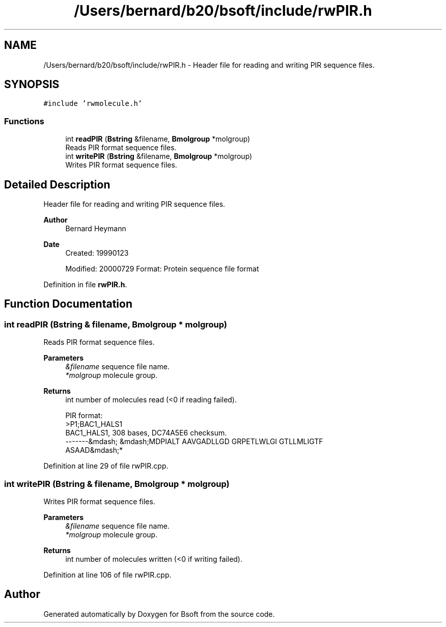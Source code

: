 .TH "/Users/bernard/b20/bsoft/include/rwPIR.h" 3 "Wed Sep 1 2021" "Version 2.1.0" "Bsoft" \" -*- nroff -*-
.ad l
.nh
.SH NAME
/Users/bernard/b20/bsoft/include/rwPIR.h \- Header file for reading and writing PIR sequence files\&.  

.SH SYNOPSIS
.br
.PP
\fC#include 'rwmolecule\&.h'\fP
.br

.SS "Functions"

.in +1c
.ti -1c
.RI "int \fBreadPIR\fP (\fBBstring\fP &filename, \fBBmolgroup\fP *molgroup)"
.br
.RI "Reads PIR format sequence files\&. "
.ti -1c
.RI "int \fBwritePIR\fP (\fBBstring\fP &filename, \fBBmolgroup\fP *molgroup)"
.br
.RI "Writes PIR format sequence files\&. "
.in -1c
.SH "Detailed Description"
.PP 
Header file for reading and writing PIR sequence files\&. 


.PP
\fBAuthor\fP
.RS 4
Bernard Heymann 
.RE
.PP
\fBDate\fP
.RS 4
Created: 19990123 
.PP
Modified: 20000729 Format: Protein sequence file format 
.RE
.PP

.PP
Definition in file \fBrwPIR\&.h\fP\&.
.SH "Function Documentation"
.PP 
.SS "int readPIR (\fBBstring\fP & filename, \fBBmolgroup\fP * molgroup)"

.PP
Reads PIR format sequence files\&. 
.PP
\fBParameters\fP
.RS 4
\fI&filename\fP sequence file name\&. 
.br
\fI*molgroup\fP molecule group\&. 
.RE
.PP
\fBReturns\fP
.RS 4
int number of molecules read (<0 if reading failed)\&. 
.PP
.nf
PIR format:
>P1;BAC1_HALS1
BAC1_HALS1, 308 bases, DC74A5E6 checksum.
 -------&mdash; &mdash;MDPIALT AAVGADLLGD GRPETLWLGI GTLLMLIGTF
 ASAAD&mdash;*

.fi
.PP
 
.RE
.PP

.PP
Definition at line 29 of file rwPIR\&.cpp\&.
.SS "int writePIR (\fBBstring\fP & filename, \fBBmolgroup\fP * molgroup)"

.PP
Writes PIR format sequence files\&. 
.PP
\fBParameters\fP
.RS 4
\fI&filename\fP sequence file name\&. 
.br
\fI*molgroup\fP molecule group\&. 
.RE
.PP
\fBReturns\fP
.RS 4
int number of molecules written (<0 if writing failed)\&. 
.RE
.PP

.PP
Definition at line 106 of file rwPIR\&.cpp\&.
.SH "Author"
.PP 
Generated automatically by Doxygen for Bsoft from the source code\&.
